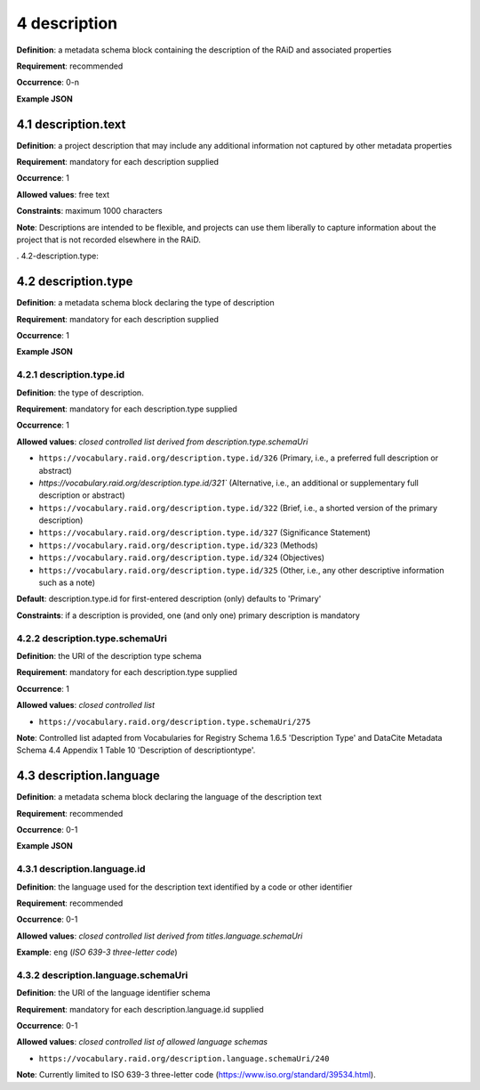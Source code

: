 .. autosummary::
   :toctree: generated

.. _4-description:

4 description
==============

**Definition**: a metadata schema block containing the description of the RAiD and associated properties

**Requirement**: recommended

**Occurrence**: 0-n

**Example JSON**

.. _4.1-description.text:

4.1 description.text
--------------------

**Definition**: a project description that may include any additional information not captured by other metadata properties

**Requirement**: mandatory for each description supplied

**Occurrence**: 1

**Allowed values**: free text

**Constraints**: maximum 1000 characters

**Note**: Descriptions are intended to be flexible, and projects can use them liberally to capture information about the project that is not recorded elsewhere in the RAiD.

. 4.2-description.type:

4.2 description.type
--------------------

**Definition**: a metadata schema block declaring the type of description

**Requirement**: mandatory for each description supplied

**Occurrence**: 1

**Example JSON**

.. _4.2.1-description.type.id:

4.2.1 description.type.id
^^^^^^^^^^^^^^^^^^^^^^^^^

**Definition**: the type of description.

**Requirement**: mandatory for each description.type supplied

**Occurrence**: 1

**Allowed values**: *closed controlled list derived from description.type.schemaUri*

* ``https://vocabulary.raid.org/description.type.id/326`` (Primary, i.e., a preferred full description or abstract)
* `https://vocabulary.raid.org/description.type.id/321`` (Alternative, i.e., an additional or supplementary full description or abstract)
* ``https://vocabulary.raid.org/description.type.id/322`` (Brief, i.e., a shorted version of the primary description)
* ``https://vocabulary.raid.org/description.type.id/327`` (Significance Statement)
* ``https://vocabulary.raid.org/description.type.id/323`` (Methods)
* ``https://vocabulary.raid.org/description.type.id/324`` (Objectives)
* ``https://vocabulary.raid.org/description.type.id/325`` (Other, i.e., any other descriptive information such as a note)

**Default**: description.type.id for first-entered description (only) defaults to 'Primary'

**Constraints**: if a description is provided, one (and only one) primary description is mandatory

.. _4.2.2-description.type.id.schemaUri:

4.2.2 description.type.schemaUri
^^^^^^^^^^^^^^^^^^^^^^^^^^^^^^^^

**Definition**: the URI of the description type schema

**Requirement**: mandatory for each description.type supplied

**Occurrence**: 1

**Allowed values**: *closed controlled list*

* ``https://vocabulary.raid.org/description.type.schemaUri/275``

**Note**: Controlled list adapted from Vocabularies for Registry Schema 1.6.5 'Description Type' and DataCite Metadata Schema 4.4 Appendix 1 Table 10 'Description of descriptiontype'.

.. _4.3-description.language:

4.3 description.language
------------------------

**Definition**: a metadata schema block declaring the language of the description text

**Requirement**: recommended

**Occurrence**: 0-1

**Example JSON**

.. _4.3.1-description.languageId:

4.3.1 description.language.id
^^^^^^^^^^^^^^^^^^^^^^^^^^^^^

**Definition**: the language used for the description text identified by a code or other identifier

**Requirement**: recommended

**Occurrence**: 0-1

**Allowed values**: *closed controlled list derived from titles.language.schemaUri*

**Example**: ``eng`` (*ISO 639-3 three-letter code*)

.. _4.3.1-description.languageId.schemaUri:

4.3.2 description.language.schemaUri
^^^^^^^^^^^^^^^^^^^^^^^^^^^^^^^^^^^^

**Definition**: the URI of the language identifier schema

**Requirement**: mandatory for each description.language.id supplied

**Occurrence**: 0-1

**Allowed values**: *closed controlled list of allowed language schemas*

* ``https://vocabulary.raid.org/description.language.schemaUri/240``

**Note**: Currently limited to ISO 639-3 three-letter code (https://www.iso.org/standard/39534.html).